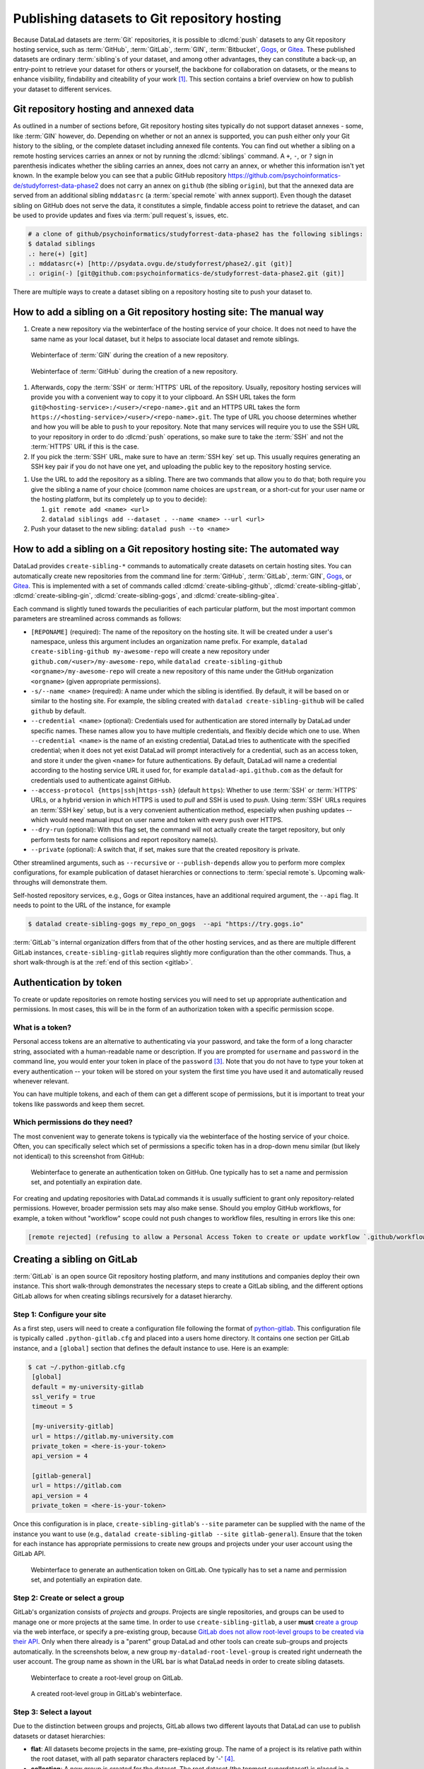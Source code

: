.. _share_hostingservice:

Publishing datasets to Git repository hosting
---------------------------------------------

Because DataLad datasets are :term:`Git` repositories, it is possible to
:dlcmd:`push` datasets to any Git repository hosting service, such as
:term:`GitHub`, :term:`GitLab`, :term:`GIN`, :term:`Bitbucket`, `Gogs <https://gogs.io>`_, or Gitea_.
These published datasets are ordinary :term:`sibling`\s of your dataset, and among other advantages, they can constitute a back-up, an entry-point to retrieve your dataset for others or yourself, the backbone for collaboration on datasets, or the means to enhance visibility, findability and citeability of your work [#f1]_.
This section contains a brief overview on how to publish your dataset to different services.

Git repository hosting and annexed data
^^^^^^^^^^^^^^^^^^^^^^^^^^^^^^^^^^^^^^^

As outlined in a number of sections before, Git repository hosting sites typically do not support dataset annexes - some, like :term:`GIN` however, do.
Depending on whether or not an annex is supported, you can push either only your Git history to the sibling, or the complete dataset including annexed file contents.
You can find out whether a sibling on a remote hosting services carries an annex or not by running the :dlcmd:`siblings` command.
A ``+``, ``-``, or ``?`` sign in parenthesis indicates whether the sibling carries an annex, does not carry an annex, or whether this information isn't yet known.
In the example below you can see that a public GitHub repository `<https://github.com/psychoinformatics-de/studyforrest-data-phase2>`_ does not carry an annex on ``github`` (the sibling ``origin``), but that the annexed data are served from an additional sibling ``mddatasrc`` (a :term:`special remote` with annex support).
Even though the dataset sibling on GitHub does not serve the data, it constitutes a simple, findable access point to retrieve the dataset, and can be used to provide updates and fixes via :term:`pull request`\s, issues, etc.

.. code-block:: bash

    # a clone of github/psychoinformatics/studyforrest-data-phase2 has the following siblings:
    $ datalad siblings
    .: here(+) [git]
    .: mddatasrc(+) [http://psydata.ovgu.de/studyforrest/phase2/.git (git)]
    .: origin(-) [git@github.com:psychoinformatics-de/studyforrest-data-phase2.git (git)]


There are multiple ways to create a dataset sibling on a repository hosting site to push your dataset to.

How to add a sibling on a Git repository hosting site: The manual way
^^^^^^^^^^^^^^^^^^^^^^^^^^^^^^^^^^^^^^^^^^^^^^^^^^^^^^^^^^^^^^^^^^^^^


#. Create a new repository via the webinterface of the hosting service of your choice.
   It does not need to have the same name as your local dataset, but it helps to associate local dataset and remote siblings.

.. figure:: ../artwork/src/GIN_newrepo.png
   :width: 80%

   Webinterface of :term:`GIN` during the creation of a new repository.

.. figure:: ../artwork/src/newrepo-github.png
   :width: 80%

   Webinterface of :term:`GitHub` during the creation of a new repository.

#. Afterwards, copy the :term:`SSH` or :term:`HTTPS` URL of the repository. Usually, repository hosting services will provide you with a convenient way to copy it to your clipboard. An SSH URL takes the form ``git@<hosting-service>:/<user>/<repo-name>.git`` and an HTTPS URL takes the form ``https://<hosting-service>/<user>/<repo-name>.git``. The type of URL you choose determines whether and how you will be able to ``push`` to your repository. Note that many services will require you to use the SSH URL to your repository in order to do :dlcmd:`push` operations, so make sure to take the :term:`SSH` and not the :term:`HTTPS` URL if this is the case.

#. If you pick the :term:`SSH` URL, make sure to have an :term:`SSH key` set up. This usually requires generating an SSH key pair if you do not have one yet, and uploading the public key to the repository hosting service.

.. _sshkey:

.. find-out-more:: What is an SSH key and how can I create one?
   :name: fom-sshkey

   An SSH key is an access credential in the :term:`SSH` protocol that can be used
   to login from one system to remote servers and services, such as from your private
   computer to an :term:`SSH server`. For repository hosting services such as :term:`GIN`,
   :term:`GitHub`, or :term:`GitLab`, it can be used to connect and authenticate
   without supplying your username or password for each action.

   A tutorial by GitHub at `docs.github.com/en/github/authenticating-to-github/connecting-to-github-with-ssh <https://docs.github.com/en/authentication/connecting-to-github-with-ssh/generating-a-new-ssh-key-and-adding-it-to-the-ssh-agent>`_
   has a detailed step-by-step instruction to generate and use SSH keys for authentication.
   You will also learn how add your public SSH key to your hosting service account
   so that you can install or clone datasets or Git repositories via ``SSH`` (in addition
   to the ``http`` protocol).

   Don't be intimidated if you have never done this before -- it is fast and easy:
   First, you need to create a private and a public key (an SSH key pair).
   All this takes is a single command in the terminal. The resulting files are
   text files that look like someone spilled alphabet soup in them, but constitute
   a secure password procedure.
   You keep the private key on your own machine (the system you are connecting from,
   and that **only you have access to**),
   and copy the public key to the system or service you are connecting to.
   On the remote system or service, you make the public key an *authorized key* to
   allow authentication via the SSH key pair instead of your password. This
   either takes a single command in the terminal, or a few clicks in a web interface
   to achieve.
   You should protect your SSH keys on your machine with a passphrase to prevent
   others -- e.g., in case of theft -- to log in to servers or services with
   SSH authentication [#f2]_, and configure an ``ssh agent``
   to handle this passphrase for you with a single command. How to do all of this
   is detailed in the tutorial.


#. Use the URL to add the repository as a sibling. There are two commands that allow you to do that; both require you give the sibling a name of your choice (common name choices are ``upstream``, or a short-cut for your user name or the hosting platform, but its completely up to you to decide):

   #. ``git remote add <name> <url>``
   #. ``datalad siblings add --dataset . --name <name> --url <url>``

#. Push your dataset to the new sibling: ``datalad push --to <name>``


How to add a sibling on a Git repository hosting site: The automated way
^^^^^^^^^^^^^^^^^^^^^^^^^^^^^^^^^^^^^^^^^^^^^^^^^^^^^^^^^^^^^^^^^^^^^^^^

DataLad provides ``create-sibling-*`` commands to automatically create datasets on certain hosting sites.
You can automatically create new repositories from the command line for :term:`GitHub`, :term:`GitLab`, :term:`GIN`, `Gogs <https://gogs.io>`__, or Gitea_.
This is implemented with a set of commands called :dlcmd:`create-sibling-github`, :dlcmd:`create-sibling-gitlab`, :dlcmd:`create-sibling-gin`, :dlcmd:`create-sibling-gogs`, and :dlcmd:`create-sibling-gitea`.

Each command is slightly tuned towards the peculiarities of each particular platform, but the most important common parameters are streamlined across commands as follows:

- ``[REPONAME]`` (required): The name of the repository on the hosting site. It will be created under a user's namespace, unless this argument includes an organization name prefix. For example, ``datalad create-sibling-github my-awesome-repo`` will create a new repository under ``github.com/<user>/my-awesome-repo``, while ``datalad create-sibling-github <orgname>/my-awesome-repo`` will create a new repository of this name under the GitHub organization ``<orgname>`` (given appropriate permissions).
- ``-s/--name <name>`` (required): A name under which the sibling is identified. By default, it will be based on or similar to the hosting site. For example, the sibling created with ``datalad create-sibling-github`` will  be called ``github`` by default.
- ``--credential <name>`` (optional): Credentials used for authentication are stored internally by DataLad under specific names. These names allow you to have multiple credentials, and flexibly decide which one to use. When ``--credential <name>`` is the name of an existing credential, DataLad tries to authenticate with the specified credential; when it does not yet exist DataLad will prompt interactively for a credential, such as an access token, and store it under the given ``<name>`` for future authentications. By default, DataLad will name a credential according to the hosting service URL it used for, for example ``datalad-api.github.com`` as the default for credentials used to authenticate against GitHub.
- ``--access-protocol {https|ssh|https-ssh}`` (default ``https``): Whether to use :term:`SSH` or :term:`HTTPS` URLs, or a hybrid version in which HTTPS is used to *pull* and SSH is used to *push*. Using :term:`SSH` URLs requires an :term:`SSH key` setup, but is a very convenient authentication method, especially when pushing updates -- which would need manual input on user name and token with every ``push`` over HTTPS.
- ``--dry-run`` (optional): With this flag set, the command will not actually create the target repository, but only perform tests for name collisions and report repository name(s).
- ``--private`` (optional): A switch that, if set, makes sure that the created repository is private.

Other streamlined arguments, such as ``--recursive`` or ``--publish-depends`` allow you to perform more complex configurations, for example publication of dataset hierarchies or connections to :term:`special remote`\s. Upcoming walk-throughs will demonstrate them.

Self-hosted repository services, e.g., Gogs or Gitea instances, have an additional required argument, the ``--api`` flag.
It needs to point to the URL of the instance, for example

.. code-block:: bash

   $ datalad create-sibling-gogs my_repo_on_gogs  --api "https://try.gogs.io"

:term:`GitLab`'s internal organization differs from that of the other hosting services, and as there are multiple different GitLab instances, ``create-sibling-gitlab`` requires slightly more configuration than the other commands.
Thus, a short walk-through is at the :ref:`end of this section <gitlab>`.

.. _token:

Authentication by token
^^^^^^^^^^^^^^^^^^^^^^^

To create or update repositories on remote hosting services you will need to set up appropriate authentication and permissions.
In most cases, this will be in the form of an authorization token with a specific permission scope.

What is a token?
""""""""""""""""

Personal access tokens are an alternative to authenticating via your password, and take the form of a long character string, associated with a human-readable name or description.
If you are prompted for ``username`` and ``password`` in the command line, you would enter your token in place of the ``password`` [#f3]_.
Note that you do not have to type your token at every authentication -- your token will be stored on your system the first time you have used it and automatically reused whenever relevant.

.. find-out-more:: How does the authentication storage work?

   Passwords, user names, tokens, or any other login information is stored in
   your system's (encrypted) `keyring <https://en.wikipedia.org/wiki/GNOME_Keyring>`_.
   It is a built-in credential store, used in all major operating systems, and
   can store credentials securely.

You can have multiple tokens, and each of them can get a different scope of permissions, but it is important to treat your tokens like passwords and keep them secret.

Which permissions do they need?
"""""""""""""""""""""""""""""""

The most convenient way to generate tokens is typically via the webinterface of the hosting service of your choice.
Often, you can specifically select which set of permissions a specific token has in a drop-down menu similar (but likely not identical) to this screenshot from GitHub:

.. figure:: ../artwork/src/github-token.png
   :width: 80%

   Webinterface to generate an authentication token on GitHub. One typically has to set a name and
   permission set, and potentially an expiration date.

For creating and updating repositories with DataLad commands it is usually sufficient to grant only repository-related permissions.
However, broader permission sets may also make sense.
Should you employ GitHub workflows, for example, a token without "workflow" scope could not push changes to workflow files, resulting in errors like this one:

.. code-block:: bash

    [remote rejected] (refusing to allow a Personal Access Token to create or update workflow `.github/workflows/benchmarks.yml` without `workflow` scope)]

.. _gitlab:

Creating a sibling on GitLab
^^^^^^^^^^^^^^^^^^^^^^^^^^^^

:term:`GitLab` is an open source Git repository hosting platform, and many institutions and companies deploy their own instance.
This short walk-through demonstrates the necessary steps to create a GitLab sibling, and the different options GitLab allows for when creating siblings recursively for a dataset hierarchy.

Step 1: Configure your site
"""""""""""""""""""""""""""

As a first step, users will need to create a configuration file following the format of `python-gitlab <https://python-gitlab.readthedocs.io/en/stable/cli-usage.html#configuration-file-format>`_.
This configuration file is typically called ``.python-gitlab.cfg`` and placed into a users home directory.
It contains one section per GitLab instance, and a ``[global]`` section that defines the default instance to use.
Here is an example:

.. code-block:: bash

   $ cat ~/.python-gitlab.cfg
    [global]
    default = my-university-gitlab
    ssl_verify = true
    timeout = 5

    [my-university-gitlab]
    url = https://gitlab.my-university.com
    private_token = <here-is-your-token>
    api_version = 4

    [gitlab-general]
    url = https://gitlab.com
    api_version = 4
    private_token = <here-is-your-token>

Once this configuration is in place, ``create-sibling-gitlab``'s ``--site`` parameter can be supplied with the name of the instance you want to use (e.g., ``datalad create-sibling-gitlab --site gitlab-general``).
Ensure that the token for each instance has appropriate permissions to create new groups and projects under your user account using the GitLab API.

.. figure:: ../artwork/src/gitlab-token.png
   :width: 80%

   Webinterface to generate an authentication token on GitLab. One typically has to set a name and
   permission set, and potentially an expiration date.

Step 2: Create or select a group
""""""""""""""""""""""""""""""""

GitLab's organization consists of *projects* and *groups*.
Projects are single repositories, and groups can be used to manage one or more projects at the same time.
In order to use ``create-sibling-gitlab``, a user **must** `create a group <https://docs.gitlab.com/ee/user/group/#create-a-group>`_ via the web interface, or specify a pre-existing group, because `GitLab does not allow root-level groups to be created via their API <https://docs.gitlab.com/ee/api/groups.html#new-group>`_.
Only when there already is a "parent" group DataLad and other tools can create sub-groups and projects automatically.
In the screenshots below, a new group ``my-datalad-root-level-group`` is created right underneath the user account.
The group name as shown in the URL bar is what DataLad needs in order to create sibling datasets.

.. figure:: ../artwork/src/gitlab-rootgroup.png
   :width: 80%

   Webinterface to create a root-level group on GitLab.

.. figure:: ../artwork/src/gitlab-rootgroup2.png
   :width: 80%

   A created root-level group in GitLab's webinterface.

Step 3: Select a layout
"""""""""""""""""""""""

Due to the distinction between groups and projects, GitLab allows two different layouts that DataLad can use to publish datasets or dataset hierarchies:

* **flat**:
  All datasets become projects in the same, pre-existing group.
  The name of a project is its relative path within the root dataset, with all path separator characters replaced by '-' [#f4]_.
* **collection**:
  A new group is created for the dataset. The root dataset (the topmost superdataset) is placed in a "project" project inside this group, and all nested subdatasets are represented inside the group using a "flat" layout [#f4]_. This layout is the default.

Consider the ``DataLad-101`` dataset, a superdataset with a several subdatasets in the following layout:

.. code-block:: bash

    /home/me/dl-101/DataLad-101    # dataset
    ├── books/
    │   └── [...]
    ├── code/
    │   └── [...]
    ├── midterm_project/    # subdataset
    │   ├── code/
    │       └── [...]
    │   └──  input/		# sub-subdataset
    ├── recordings/
    │   └── longnow/    # subdataset
    │       ├── [...]


The ``collection`` and ``flat`` layouts for this dataset look like this in practice:

.. figure:: ../artwork/src/gitlab-layouts.png
   :width: 50%

   The ``collection`` layout has a group (``DataLad-101_collection``, defined by the user with a configuration) with four projects underneath. The ``project`` project contains the root-level dataset, and all contained subdatasets are named according to their location in the dataset. The ``flat`` layout consists of projects in the root-level group. The project name for the superdataset (``DataLad-101_flat``) is defined by the user with a configuration, and the names of the subdatasets extend this project name based on their location in the dataset hierarchy.

Publishing a single dataset
"""""""""""""""""""""""""""

When publishing a single dataset, users can configure the project or group name as a command argument ``--project``.
Here are two command examples and their outcomes.

For a **flat** layout, the ``--project`` parameter determines the project name:

.. code-block:: bash

   $ datalad create-sibling-gitlab --site gitlab-general --layout flat --project my-datalad-root-level-group/this-will-be-the-project-name
   create_sibling_gitlab(ok): . (dataset) [sibling repository 'gitlab' created at https://gitlab.com/my-datalad-root-level-group/this-will-be-the-project-name]
   configure-sibling(ok): . (sibling)
   action summary:
     configure-sibling (ok: 1)
     create_sibling_gitlab (ok: 1)

.. figure:: ../artwork/src/gitlab-layout-flat.png
   :width: 50%

   An example dataset using GitLab's "flat" layout.

For a **collection** layout, the ``--project`` parameter determines the group name:

.. code-block:: bash

   $ datalad create-sibling-gitlab --site gitlab-general --layout collection --project my-datalad-root-level-group/this-will-be-the-group-name
    create_sibling_gitlab(ok): . (dataset) [sibling repository 'gitlab' created at https://gitlab.com/my-datalad-root-level-group/this-will-be-the-group-name/project]
    configure-sibling(ok): . (sibling)
    action summary:
      configure-sibling (ok: 1)
      create_sibling_gitlab (ok: 1)

.. figure:: ../artwork/src/gitlab-layout-collection.png
   :width: 50%

   An example dataset using GitLab's "collection" layout.

Publishing datasets recursively
"""""""""""""""""""""""""""""""

When publishing a series of datasets recursively, the ``--project`` argument can not be used anymore - otherwise, all datasets in the hierarchy would attempt to create the same group or project over and over again.
Instead, one configures the root level dataset, and the names for underlying datasets will be derived from this configuration:

.. code-block:: bash

   # do the configuration for the top-most dataset
   # either configure with Git
   $ git config --local --replace-all \
     datalad.gitlab-<gitlab-site>-project \
     'my-datalad-root-level-group/DataLad-101_flat'
   # or configure with DataLad
   $ datalad configuration set \
     datalad.gitlab-<gitlab-site>-project='my-datalad-root-level-group/DataLad-101_flat'

Afterwards, publish dataset hierarchies with the ``--recursive`` flag:

.. code-block:: bash

   $ datalad create-sibling-gitlab --site gitlab-general --recursive --layout flat
   create_sibling_gitlab(ok): . (dataset) [sibling repository 'gitlab' created at https://gitlab.com/my-datalad-root-level-group/DataLad-101_flat]
   configure-sibling(ok): . (sibling)
   create_sibling_gitlab(ok): midterm_project (dataset) [sibling repository 'gitlab' created at https://gitlab.com/my-datalad-root-level-group/DataLad-101_flat-midterm_project]
   configure-sibling(ok): . (sibling)
   create_sibling_gitlab(ok): midterm_project/input (dataset) [sibling repository 'gitlab' created at https://gitlab.com/my-datalad-root-level-group/DataLad-101_flat-midterm_project-input]
   configure-sibling(ok): . (sibling)
   create_sibling_gitlab(ok): recordings/longnow (dataset) [sibling repository 'gitlab' created at https://gitlab.com/my-datalad-root-level-group/DataLad-101_flat-recordings-longnow]
   configure-sibling(ok): . (sibling)
   action summary:
     configure-sibling (ok: 4)
     create_sibling_gitlab (ok: 4)

Final step: Pushing to GitLab
"""""""""""""""""""""""""""""

Once you have set up your dataset sibling(s), you can push individual datasets with ``datalad push --to gitlab`` or push recursively across a hierarchy by adding the ``--recursive`` flag to the push command. 

.. _gitea: https://about.gitea.com

.. rubric:: Footnotes


.. [#f1] Many repository hosting services have useful features to make your work citeable.
         For example, :term:`gin` is able to assign a :term:`DOI` to your dataset, and GitHub allows ``CITATION.cff`` files. At the same time, archival services such as `Zenodo <https://zenodo.org>`_ often integrate with published repositories, allowing you to preserve your dataset with them.

.. [#f2] Your private SSH key is incredibly valuable, and it is important to keep
         it secret!
         Anyone who gets your private key has access to anything that the public key
         is protecting. If the private key does not have a passphrase, simply copying
         this file grants a person access!

.. [#f3]  GitHub `deprecated user-password authentication <https://developer.github.com/changes/2020-02-14-deprecating-password-auth>`_ and only supports authentication via personal access token from November 13th 2020 onwards. Supplying a password instead of a token will fail to authenticate.

.. [#f4] The default project name ``project`` and path separator ``-`` are configurable using the dataset-level configurations ``datalad.gitlab-default-projectname`` and ``datalad.gitlab-default-pathseparator``
